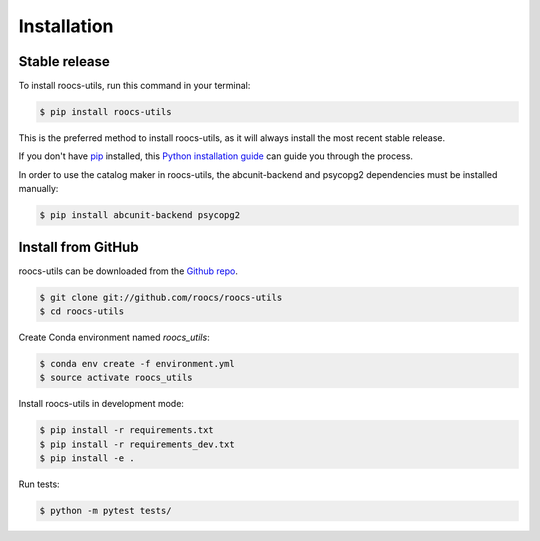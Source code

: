 .. highlight:: shell

=============
Installation
=============

Stable release
--------------

To install roocs-utils, run this command in your terminal:

.. code-block:: console

    $ pip install roocs-utils

This is the preferred method to install roocs-utils, as it will always install the most recent stable release.

If you don't have `pip`_ installed, this `Python installation guide`_ can guide
you through the process.

.. _pip: https://pip.pypa.io
.. _Python installation guide: http://docs.python-guide.org/en/latest/starting/installation/

In order to use the catalog maker in roocs-utils, the abcunit-backend and psycopg2 dependencies must be installed manually:

.. code-block:: console

    $ pip install abcunit-backend psycopg2


Install from GitHub
-------------------

roocs-utils can be downloaded from the `Github repo`_.

.. code-block:: console

    $ git clone git://github.com/roocs/roocs-utils
    $ cd roocs-utils


Create Conda environment named `roocs_utils`:

.. code-block:: console

   $ conda env create -f environment.yml
   $ source activate roocs_utils


Install roocs-utils in development mode:

.. code-block:: console

    $ pip install -r requirements.txt
    $ pip install -r requirements_dev.txt
    $ pip install -e .

Run tests:

.. code-block:: console

    $ python -m pytest tests/

.. _Github repo: https://github.com/roocs/roocs-utils
